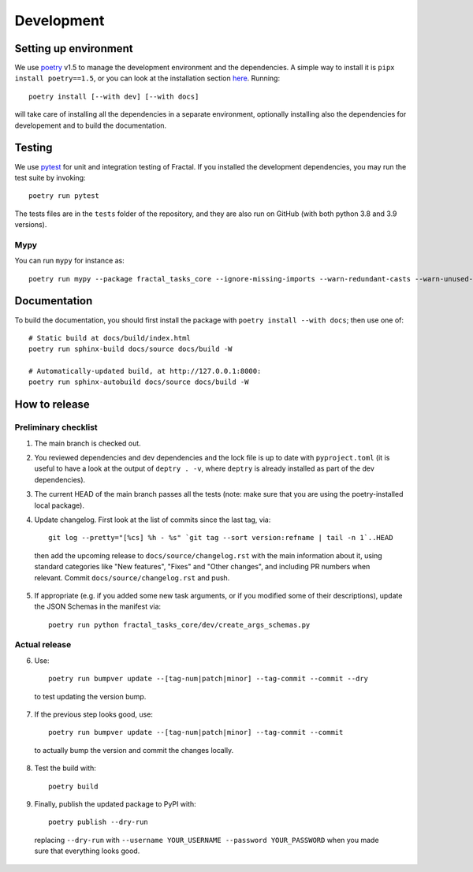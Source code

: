 Development
===========


Setting up environment
~~~~~~~~~~~~~~~~~~~~~~

We use `poetry <https://python-poetry.org/docs>`_ v1.5 to manage the development environment and the dependencies. A simple way to install it is ``pipx install poetry==1.5``, or you can look at the installation section `here <https://python-poetry.org/docs#installation>`_.
Running::

    poetry install [--with dev] [--with docs]

will take care of installing all the dependencies in a separate environment, optionally installing also the dependencies for developement and to build the documentation.

Testing
~~~~~~~

We use `pytest <https://docs.pytest.org>`_ for unit and integration testing of Fractal. If you installed the development dependencies, you may run the test suite by invoking::

    poetry run pytest

The tests files are in the ``tests`` folder of the repository, and they are also run on GitHub (with both python 3.8 and 3.9 versions).

Mypy
^^^^
You can run ``mypy`` for instance as::

    poetry run mypy --package fractal_tasks_core --ignore-missing-imports --warn-redundant-casts --warn-unused-ignores --warn-unreachable --pretty


Documentation
~~~~~~~~~~~~~

To build the documentation, you should first install the package with ``poetry
install --with docs``; then use one of::

    # Static build at docs/build/index.html
    poetry run sphinx-build docs/source docs/build -W

    # Automatically-updated build, at http://127.0.0.1:8000:
    poetry run sphinx-autobuild docs/source docs/build -W


How to release
~~~~~~~~~~~~~~

Preliminary checklist
^^^^^^^^^^^^^^^^^^^^^

1. The main branch is checked out.
2. You reviewed dependencies and dev dependencies and the lock file is up to date with ``pyproject.toml`` (it is useful to have a look at the output of ``deptry . -v``, where ``deptry`` is already installed as part of the dev dependencies).
3. The current HEAD of the main branch passes all the tests (note: make sure that you are using the poetry-installed local package).
4. Update changelog. First look at the list of commits since the last tag, via::

    git log --pretty="[%cs] %h - %s" `git tag --sort version:refname | tail -n 1`..HEAD

  then add the upcoming release to ``docs/source/changelog.rst`` with the main information about it, using standard categories like "New features", "Fixes" and "Other changes", and including PR numbers when relevant. Commit ``docs/source/changelog.rst`` and push.

5. If appropriate (e.g. if you added some new task arguments, or if you modified some of their descriptions), update the JSON Schemas in the manifest via::

    poetry run python fractal_tasks_core/dev/create_args_schemas.py


Actual release
^^^^^^^^^^^^^^

6. Use::

    poetry run bumpver update --[tag-num|patch|minor] --tag-commit --commit --dry

  to test updating the version bump.

7. If the previous step looks good, use::

    poetry run bumpver update --[tag-num|patch|minor] --tag-commit --commit

  to actually bump the version and commit the changes locally.

8. Test the build with::

    poetry build

9. Finally, publish the updated package to PyPI with::

    poetry publish --dry-run

  replacing ``--dry-run`` with ``--username YOUR_USERNAME --password YOUR_PASSWORD`` when you made sure that everything looks good.
